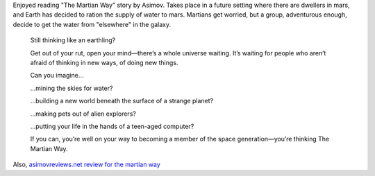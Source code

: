 .. title: The Martian Way - Novella
.. slug: the-martian-way-novella
.. date: 2016-06-29 11:52:41 UTC-07:00
.. tags: asimov
.. category: 
.. link: 
.. description: 
.. type: text

Enjoyed reading "The Martian Way" story by Asimov. Takes place in a future setting where there are dwellers in mars,
and Earth has decided to ration the supply of water to mars. Martians get worried, but a group, adventurous enough,
decide to get the water from "elsewhere" in the galaxy.

    Still thinking like an earthling?

    Get out of your rut, open your mind—there’s a whole universe waiting. It’s waiting for people who aren’t afraid of thinking in new ways, of doing new things.

    Can you imagine…

    …mining the skies for water?

    …building a new world beneath the surface of a strange planet?

    …making pets out of alien explorers?

    …putting your life in the hands of a teen-aged computer?

    If you can, you’re well on your way to becoming a member of the space generation—you’re thinking The Martian Way.

Also, `asimovreviews.net review  for the martian way`_

.. _`asimovreviews.net review  for the martian way`: http://www.asimovreviews.net/Stories/Story166.html

